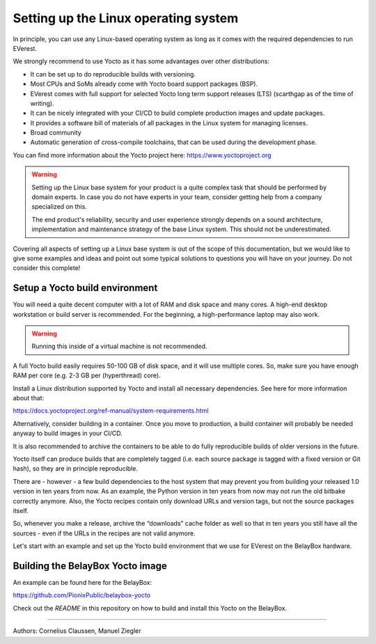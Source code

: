 .. _exp_linux_yocto_setup_linux_os:

##############################
Setting up the Linux operating system
##############################

In principle, you can use any Linux-based operating system as long as it
comes with the required dependencies to run EVerest.

We strongly recommend to use Yocto as it has some advantages over other
distributions:

-  It can be set up to do reproducible builds with versioning.
-  Most CPUs and SoMs already come with Yocto board support packages
   (BSP).
-  EVerest comes with full support for selected Yocto long term support
   releases (LTS) (scarthgap as of the time of writing).
-  It can be nicely integrated with your CI/CD to build complete
   production images and update packages.
-  It provides a software bill of materials of all packages in the Linux
   system for managing licenses.
-  Broad community
-  Automatic generation of cross-compile toolchains, that can be used
   during the development phase.

You can find more information about the Yocto project here:
https://www.yoctoproject.org

.. warning::

   Setting up the Linux base system for your product is a quite complex task
   that should be performed by domain experts. In case you do not have experts
   in your team, consider getting help from a company specialized on this.

   The end product's reliability, security and user experience strongly depends
   on a sound architecture, implementation and maintenance strategy of the base
   Linux system. This should not be underestimated.

Covering all aspects of setting up a Linux base system is out of the
scope of this documentation, but we would like to give some examples and ideas
and point out some typical solutions to questions you will have on your
journey. Do not consider this complete!

Setup a Yocto build environment
-------------------------------

You will need a quite decent computer with a lot of RAM and disk space
and many cores. A high-end desktop workstation or build server is
recommended. For the beginning, a high-performance laptop may also work.

.. warning::

   Running this inside of a virtual machine is not recommended.

A full Yocto build easily requires 50-100 GB of disk space, and it will
use multiple cores. So, make sure you have enough RAM per core (e.g. 2-3
GB per (hyperthread) core).

Install a Linux distribution supported by Yocto and install all
necessary dependencies. See here for more information about that:

https://docs.yoctoproject.org/ref-manual/system-requirements.html

Alternatively, consider building in a container. Once you move to
production, a build container will probably be needed anyway to build
images in your CI/CD.

It is also recommended to archive the containers to be able to do fully
reproducible builds of older versions in the future.

Yocto itself can produce builds that are completely tagged (i.e. each
source package is tagged with a fixed version or Git hash), so they are
in principle reproducible.

There are - however - a few build dependencies to the host system that
may prevent you from building your released 1.0 version in ten years
from now. As an example, the Python version in ten years from now may
not run the old bitbake correctly anymore. Also, the Yocto recipes
contain only download URLs and version tags, but not the source packages
itself.

So, whenever you make a release, archive the “downloads” cache folder as
well so that in ten years you still have all the sources - even if the
URLs in the recipes are not valid anymore.

Let's start with an example and set up the Yocto build environment that
we use for EVerest on the BelayBox hardware.

Building the BelayBox Yocto image
---------------------------------

An example can be found here for the BelayBox:

https://github.com/PionixPublic/belaybox-yocto\

Check out the *README* in this repository on how to build and install
this Yocto on the BelayBox.

--------------------------------

Authors: Cornelius Claussen, Manuel Ziegler
